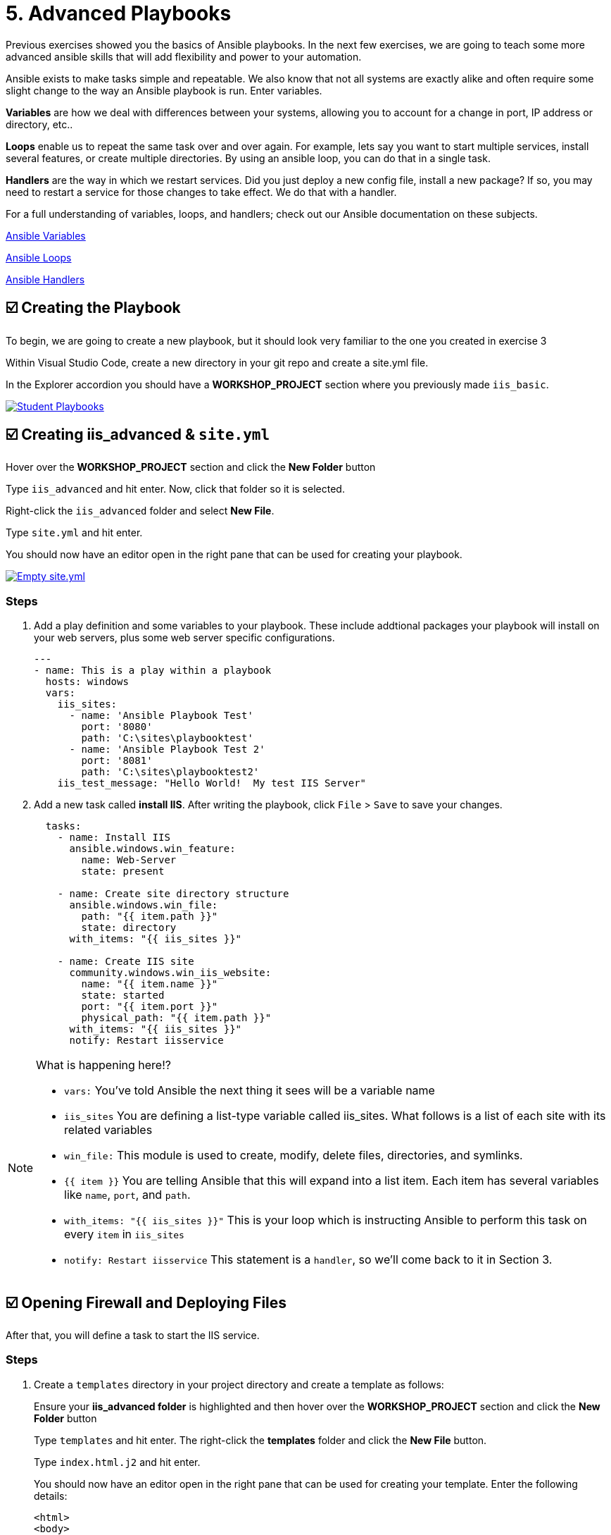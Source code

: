 = 5. Advanced Playbooks

Previous exercises showed you the basics of Ansible playbooks. In the next few exercises, we are going to teach some more advanced ansible skills that will add flexibility and power to your automation.

Ansible exists to make tasks simple and repeatable. We also know that not all systems are exactly alike and often require some slight change to the way an Ansible playbook is run. Enter variables.

*Variables* are how we deal with differences between your systems, allowing you to account for a change in port, IP address or directory, etc..

*Loops* enable us to repeat the same task over and over again. For example, lets say you want to start multiple services, install several features, or create multiple directories. By using an ansible loop, you can do that in a single task.

*Handlers* are the way in which we restart services. Did you just deploy a new config file, install a new package? If so, you may need to restart a service for those changes to take effect. We do that with a handler.

For a full understanding of variables, loops, and handlers; check out
our Ansible documentation on these subjects.

link:https://docs.ansible.com/ansible/latest/user_guide/playbooks_variables.html[Ansible Variables^]

link:https://docs.ansible.com/ansible/latest/user_guide/playbooks_loops.html[Ansible Loops^]

link:https://docs.ansible.com/ansible/latest/user_guide/playbooks_handlers.html#handlers[Ansible Handlers^]

[#creating-the-playbook]
== ☑️ Creating the Playbook

To begin, we are going to create a new playbook, but it should look very
familiar to the one you created in exercise 3

Within Visual Studio Code, create a new directory in your git repo and
create a site.yml file.

In the Explorer accordion you should have a *WORKSHOP_PROJECT* section where
you previously made `iis_basic`.

image::5-vscode-existing-folders.png[Student Playbooks,link=self,window=_blank]

[#creating-iis-site]
== ☑️ Creating *iis_advanced* & `site.yml`

Hover over the *WORKSHOP_PROJECT* section and click the *New Folder* button

Type `iis_advanced` and hit enter. Now, click that folder so it is
selected.

Right-click the `iis_advanced` folder and select *New File*.

Type `site.yml` and hit enter.

You should now have an editor open in the right pane that can be used
for creating your playbook.

image::5-vscode-create-folders.png[Empty site.yml,link=self,window=_blank]

=== Steps
. Add a play definition and some variables to your playbook. These include
addtional packages your playbook will install on your web servers, plus
some web server specific configurations.

+
[source,yaml]
----
---
- name: This is a play within a playbook
  hosts: windows
  vars:
    iis_sites:
      - name: 'Ansible Playbook Test'
        port: '8080'
        path: 'C:\sites\playbooktest'
      - name: 'Ansible Playbook Test 2'
        port: '8081'
        path: 'C:\sites\playbooktest2'
    iis_test_message: "Hello World!  My test IIS Server"

----

. Add a new task called *install IIS*. After writing the playbook, click `File` > `Save` to save your changes.

+
[source,yaml]
----
  tasks:
    - name: Install IIS
      ansible.windows.win_feature:
        name: Web-Server
        state: present

    - name: Create site directory structure
      ansible.windows.win_file:
        path: "{{ item.path }}"
        state: directory
      with_items: "{{ iis_sites }}"

    - name: Create IIS site
      community.windows.win_iis_website:
        name: "{{ item.name }}"
        state: started
        port: "{{ item.port }}"
        physical_path: "{{ item.path }}"
      with_items: "{{ iis_sites }}"
      notify: Restart iisservice
----

[NOTE]
====
What is happening here!?

- `vars:` You’ve told Ansible the next thing it sees will be a variable name
- `iis_sites` You are defining a list-type variable called iis_sites. What follows is a list of each site with its related variables
- `win_file:` This module is used to create, modify, delete files, directories, and symlinks.
- `{{ item }}` You are telling Ansible that this will expand into a list item. Each item has several variables like `name`, `port`, and `path`.
- `with_items: "{{ iis_sites }}"` This is your loop which is instructing Ansible to perform this task on every `item` in `iis_sites`
- `notify: Restart iisservice` This statement is a `handler`, so we’ll come back to it in Section 3.
====

[#open-firewall]
== ☑️ Opening Firewall and Deploying Files

After that, you will define a task to start the IIS service.

=== Steps

. Create a `templates` directory in your project directory and create a
template as follows:

+
Ensure your *iis_advanced folder* is highlighted and then hover over
the *WORKSHOP_PROJECT* section and click the *New Folder* button

+
Type `templates` and hit enter. The right-click the *templates* folder and click the *New File* button.

+
Type `index.html.j2` and hit enter.

+
You should now have an editor open in the right pane that can be used
for creating your template. Enter the following details:

+
[source,html]
----
<html>
<body>

  <p align=center><img src='http://docs.ansible.com/images/logo.png' align=center>
  <h1 align=center>{{ ansible_hostname }} --- {{ iis_test_message }}</h1>

</body>
</html>
----

+
image::5-vscode-template.png[index.html template,link=self,window=_blank]

. Edit back your playbook, `site.yml`, by opening your firewall ports and
writing the template. Use single quotes for `win_template` in order to
not escape the forward slash.

+
[source,yaml]
----
    - name: Open port for site on the firewall
      community.windows.win_firewall_rule:
        name: "iisport{{ item.port }}"
        enable: true
        state: present
        localport: "{{ item.port }}"
        action: Allow
        direction: In
        protocol: Tcp
      with_items: "{{ iis_sites }}"

    - name: Template simple web site to iis_site_path as index.html
      ansible.windows.win_template:
        src: 'index.html.j2'
        dest: '{{ item.path }}\index.html'
      with_items: "{{ iis_sites }}"
----

[NOTE]
====
So… what did I just write?

- `win_firewall_rule:` This module is used to create, modify, and update firewall rules. Note in the case of AWS there are also security group rules which may impact communication. We’ve opened these for the ports in this example.
- `win_template:` This module specifies that a jinja2 template is being used and deployed.
- `with_items:` used in Ansible to transform data inside a template expression, i.e., filters.
- `debug:` Again, like in the `iis_basic` playbook, this task displays the URLs to access the sites we are creating for this exercise
====

[#defining-using-handlers]
== ☑️ Defining and Using Handlers

There are any number of reasons we often need to restart a
service/process including the deployment of a configuration file,
installing a new package, etc. There are really two parts to this
Section; adding a handler to the playbook and calling the handler after
the a task. We will start with the former.

The `handlers` block should start after a one-level indentation, that
is, two spaces. It should align with the `tasks` block.

Define the handler in your playbook.

[source,yaml]
----
  handlers:
    - name: Restart iisservice
      ansible.windows.win_service:
        name: W3Svc
        state: restarted
        start_mode: auto
----

[NOTE]
====
*You can’t have a former if you don’t mention the latter*

- `handler:` This is telling the *play* that the `tasks:` are over, and now we are defining `handlers:`. Everything below that looks the same as any other task, i.e. you give it a name, a module, and the options for that module. This is the definition of a handler.
- `notify: Restart iisservice` …and here is your latter. Finally! The `notify` statement is the invocation of a handler by name. Quite the reveal, we know. You already noticed that you’ve added a `notify` statement to the `win_iis_website` task, now you know why.
====

[#commit-and-review]
== ☑️ Commit and Review

Your new, improved playbook is done! But remember we still need to
commit the changes to source code control.

Click `File` → `Save All` to save the files you’ve written!

Now open up the Terminal in vscode, and make sure you are in your `workshop_project` folder before commiting to your repo
....
git add *
git commit -m "adding iis_advanced"
git push
....

Dont forget to authenticate to push your changes to the repo!

It should take 5-30 seconds to finish the commit. The blue bar should stop rotating and indicate 0 problems…

Now let’s take a second look to make sure everything looks the way you
intended. If not, now is the time for us to fix it up. The playbook below should execute successfully.

[source,yaml]
----
---
- hosts: windows
  name: This is a play within a playbook
  vars:
    iis_sites:
      - name: 'Ansible Playbook Test'
        port: '8080'
        path: 'C:\sites\playbooktest'
      - name: 'Ansible Playbook Test 2'
        port: '8081'
        path: 'C:\sites\playbooktest2'
    iis_test_message: "Hello World!  My test IIS Server"

  tasks:
    - name: Install IIS
      ansible.windows.win_feature:
        name: Web-Server
        state: present

    - name: Create site directory structure
      ansible.windows.win_file:
        path: "{{ item.path }}"
        state: directory
      with_items: "{{ iis_sites }}"

    - name: Create IIS site
      community.windows.win_iis_website:
        name: "{{ item.name }}"
        state: started
        port: "{{ item.port }}"
        physical_path: "{{ item.path }}"
      with_items: "{{ iis_sites }}"
      notify: Restart iisservice

    - name: Open port for site on the firewall
      community.windows.win_firewall_rule:
        name: "iisport{{ item.port }}"
        enable: true
        state: present
        localport: "{{ item.port }}"
        action: Allow
        direction: In
        protocol: Tcp
      with_items: "{{ iis_sites }}"

    - name: Template simple web site to iis_site_path as index.html
      ansible.windows.win_template:
        src: 'index.html.j2'
        dest: '{{ item.path }}\index.html'
      with_items: "{{ iis_sites }}"

  handlers:
    - name: Restart iisservice
      ansible.windows.win_service:
        name: W3Svc
        state: restarted
        start_mode: auto
----

[#creating-job-template]
== ☑️ Create your Job Template

=== Steps

. Before we can create our Job Template, you must first go resync your
Project again. So do that now.

+
[NOTE]
====
You must do this anytime you create a new *base* playbook file that
you will be selecting via a Job Template. The new file must be synced
to Controller before it will become available in the Job Template playbook
dropdown.
====

. To test this playbook, we need to create a new Job Template to run this
playbook. So go to *Template* and click *+ Create template* and select `Create job template`
to create a second job template.

+
Complete the form using the following values

+
[cols="1,2,1",options="header"]
|===
| Key
| Value
| Note

| Name
| IIS Advanced
|

| Description
| Template for iis_advanced
|

| Job Type
| Run
|

| Inventory
| Workshop Inventory
|

| Execution Environment
| Windows Workshop Execution Environment
|

| Project
| Ansible Workshop Project
|

| Playbook
| `iis_advanced/site.yml`
|

| Credentials
| Windows Credential
|

| OPTIONS
| [x] Enable Fact Storage
|
|===

. Click image:create_job_temp.png[Save] and on the following page, select the *Survey* tab.

. Create a new survey with following values

+
[cols="1,2,1",options="header"]
|===
| Key
| Value
| Note

| Question
| Please enter a test message for your new website
|

| Description
| Website test message prompt
|

| Answer Variable Name
| `iis_test_message`
|

| Answer Type
| Text
|

| Minimum/Maximum Length
| Keep the defaults
|

| Default Answer
| Be creative, keep it clean, we’re all professionals here
|
|===

+
image::5-survey.png[Survey Form,link=self,window=_blank]

. Select SAVE image:create_survey_quest.png[Add] and remember to flip the *Survey enabled* switch image:survey_enabled.png[Survey enabled switch]

[#running-new-playbook]
== ☑️ Running your new playbook

Now let’s run it and see how it works.

=== Steps

. Select TEMPLATES

+
[NOTE]
====
Alternatively, if you haven’t navigated away from the job templates
creation page, you can scroll down to see all existing job templates
====

. Click the rocketship icon image:at_launch_icon.png[Add] for the *IIS Advanced* Job Template.

. When prompted, enter your desired test message

+
After it launches, you should be redirected and can watch the output of
the job in real time.

+
When the job has successfully completed, you can navigate back to the `windows` tab and verify the you can get to http://localhost:8080 on the Microsoft Edge browser.